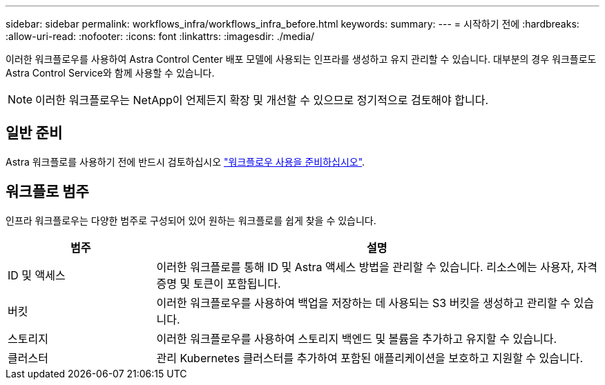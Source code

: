 ---
sidebar: sidebar 
permalink: workflows_infra/workflows_infra_before.html 
keywords:  
summary:  
---
= 시작하기 전에
:hardbreaks:
:allow-uri-read: 
:nofooter: 
:icons: font
:linkattrs: 
:imagesdir: ./media/


[role="lead"]
이러한 워크플로우를 사용하여 Astra Control Center 배포 모델에 사용되는 인프라를 생성하고 유지 관리할 수 있습니다. 대부분의 경우 워크플로도 Astra Control Service와 함께 사용할 수 있습니다.


NOTE: 이러한 워크플로우는 NetApp이 언제든지 확장 및 개선할 수 있으므로 정기적으로 검토해야 합니다.



== 일반 준비

Astra 워크플로를 사용하기 전에 반드시 검토하십시오 link:../get-started/prepare_to_use_workflows.html["워크플로우 사용을 준비하십시오"].



== 워크플로 범주

인프라 워크플로우는 다양한 범주로 구성되어 있어 원하는 워크플로를 쉽게 찾을 수 있습니다.

[cols="25,75"]
|===
| 범주 | 설명 


| ID 및 액세스 | 이러한 워크플로를 통해 ID 및 Astra 액세스 방법을 관리할 수 있습니다. 리소스에는 사용자, 자격 증명 및 토큰이 포함됩니다. 


| 버킷 | 이러한 워크플로우를 사용하여 백업을 저장하는 데 사용되는 S3 버킷을 생성하고 관리할 수 있습니다. 


| 스토리지 | 이러한 워크플로우를 사용하여 스토리지 백엔드 및 볼륨을 추가하고 유지할 수 있습니다. 


| 클러스터 | 관리 Kubernetes 클러스터를 추가하여 포함된 애플리케이션을 보호하고 지원할 수 있습니다. 
|===
